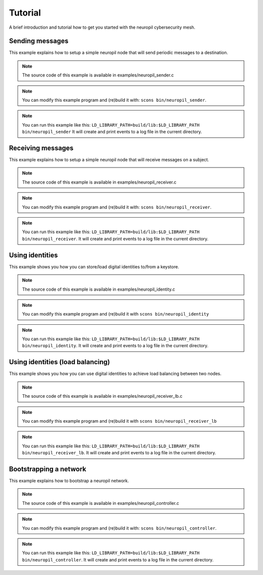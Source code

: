 ..
  SPDX-FileCopyrightText: 2016-2024 by pi-lar GmbH
..
  SPDX-License-Identifier: OSL-3.0

.. _tutorial:

===============================================================================
Tutorial
===============================================================================

A brief introduction and tutorial how to get you started with the neuropil cybersecurity mesh.


Sending messages
===============================================================================

This example explains how to setup a simple neuropil node that will send
periodic messages to a destination.

.. NOTE::
   The source code of this example is available in examples/neuropil_sender.c

.. NOTE::
   You can modify this example program and (re)build it with:
   ``scons bin/neuropil_sender``.

.. NOTE::
   You can run this example like this:
   ``LD_LIBRARY_PATH=build/lib:$LD_LIBRARY_PATH bin/neuropil_sender``
   It will create and print events to a log file in the current directory.

.. include-comment:: ../../examples/neuropil_sender.c


Receiving messages
===============================================================================

This example explains how to setup a simple neuropil node that will receive
messages on a subject.

.. NOTE::
   The source code of this example is available in examples/neuropil_receiver.c

.. NOTE::
   You can modify this example program and (re)build it with:
   ``scons bin/neuropil_receiver``.

.. NOTE::
   You can run this example like this:
   ``LD_LIBRARY_PATH=build/lib:$LD_LIBRARY_PATH bin/neuropil_receiver``.
   It will create and print events to a log file in the current directory.

.. include-comment:: ../../examples/neuropil_receiver.c


Using identities
===============================================================================

This example shows you how you can store/load digital identities to/from a keystore.

.. NOTE::
   The source code of this example is available in examples/neuropil_identity.c

.. NOTE::
   You can modify this example program and (re)build it with
   ``scons bin/neuropil_identity``

.. NOTE::
   You can run this example like this:
   ``LD_LIBRARY_PATH=build/lib:$LD_LIBRARY_PATH bin/neuropil_identity``.
   It will create and print events to a log file in the current directory.

.. include-comment:: ../../examples/neuropil_identity.c


Using identities (load balancing)
===============================================================================

This example shows you how you can use digital identities to achieve load balancing between two nodes.

.. NOTE::
   The source code of this example is available in examples/neuropil_receiver_lb.c

.. NOTE::
   You can modify this example program and (re)build it with
   ``scons bin/neuropil_receiver_lb``

.. NOTE::
   You can run this example like this:
   ``LD_LIBRARY_PATH=build/lib:$LD_LIBRARY_PATH bin/neuropil_receiver_lb``.
   It will create and print events to a log file in the current directory.

.. include-comment:: ../../examples/neuropil_receiver_lb.c


Bootstrapping a network
===============================================================================

This example explains how to bootstrap a neuropil network.

.. NOTE::
   The source code of this example is available in examples/neuropil_controller.c

.. NOTE::
   You can modify this example program and (re)build it with:
   ``scons bin/neuropil_controller``.

.. NOTE::
   You can run this example like this:
   ``LD_LIBRARY_PATH=build/lib:$LD_LIBRARY_PATH bin/neuropil_controller``.
   It will create and print events to a log file in the current directory.

.. include-comment:: ../../examples/neuropil_controller.c
